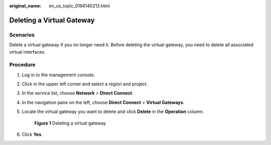 :original_name: en_us_topic_0166140213.html

.. _en_us_topic_0166140213:

Deleting a Virtual Gateway
==========================

Scenarios
---------

Delete a virtual gateway if you no longer need it. Before deleting the virtual gateway, you need to delete all associated virtual interfaces.

Procedure
---------

#. Log in to the management console.

#. Click |image1| in the upper left corner and select a region and project.

#. In the service list, choose **Network** > **Direct Connect**.

#. In the navigation pane on the left, choose **Direct Connect** > **Virtual Gateways**.

#. Locate the virtual gateway you want to delete and click **Delete** in the **Operation** column.


   .. figure:: /_static/images/en-us_image_0000001206098404.png
      :alt: **Figure 1** Deleting a virtual gateway

      **Figure 1** Deleting a virtual gateway

#. Click **Yes**.

.. |image1| image:: /_static/images/en-us_image_0000001187260408.png

